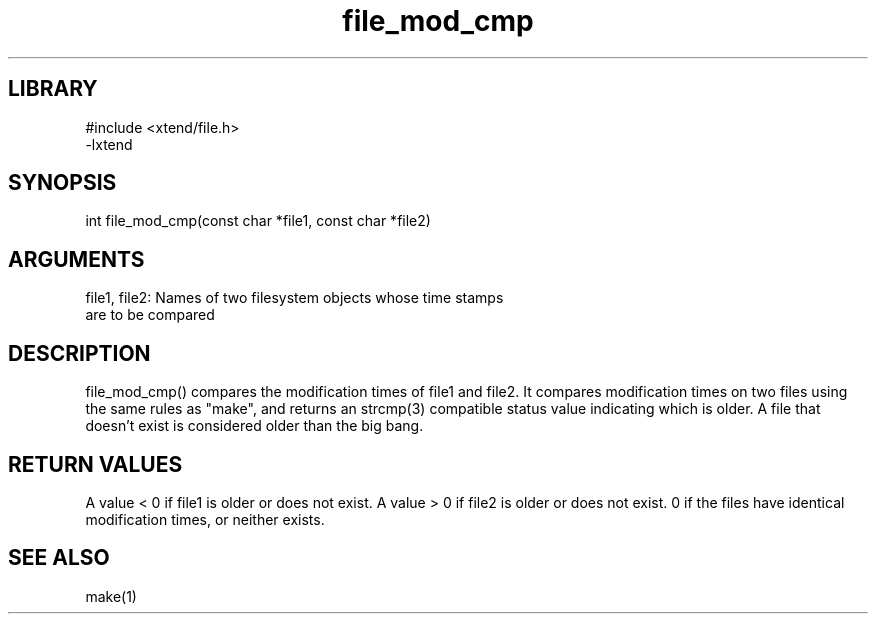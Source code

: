 \" Generated by c2man from file_mod_cmp.c
.TH file_mod_cmp 3

.SH LIBRARY
\" Indicate #includes, library name, -L and -l flags
.nf
.na
#include <xtend/file.h>
-lxtend
.ad
.fi

\" Convention:
\" Underline anything that is typed verbatim - commands, etc.
.SH SYNOPSIS
.PP
.nf
.na
int     file_mod_cmp(const char *file1, const char *file2)
.ad
.fi

.SH ARGUMENTS
.nf
.na
file1, file2: Names of two filesystem objects whose time stamps
are to be compared
.ad
.fi

.SH DESCRIPTION

file_mod_cmp() compares the modification times of file1 and file2.
It compares modification times on two files using the same rules
as "make", and returns an strcmp(3) compatible status value indicating
which is older.  A file that doesn't exist is considered
older than the big bang.

.SH RETURN VALUES

A value < 0 if file1 is older or does not exist.
A value > 0 if file2 is older or does not exist.
0 if the files have identical modification times, or neither exists.

.SH SEE ALSO

make(1)

